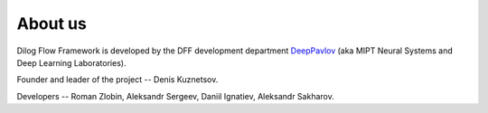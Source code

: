 About us
--------

Dilog Flow Framework is developed by the DFF development department `DeepPavlov <https://deeppavlov.ai>`_
(aka MIPT Neural Systems and Deep Learning Laboratories).

Founder and leader of the project -- Denis Kuznetsov.

Developers -- Roman Zlobin, Aleksandr Sergeev, Daniil Ignatiev, Aleksandr Sakharov.